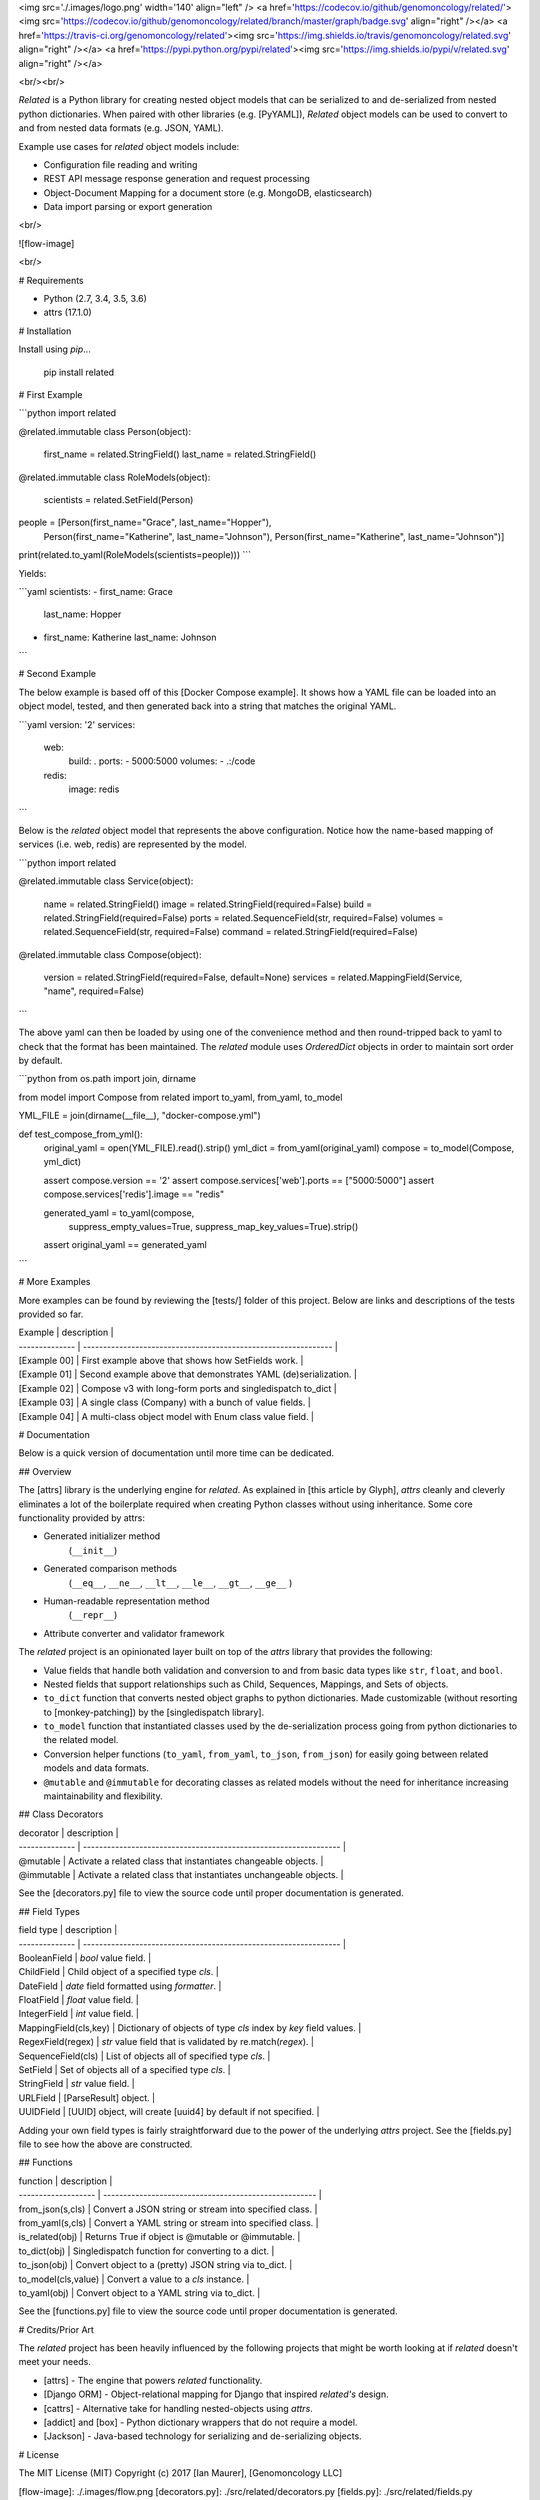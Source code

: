 <img src='./.images/logo.png' width='140' align="left" />
<a href='https://codecov.io/github/genomoncology/related/'><img src='https://codecov.io/github/genomoncology/related/branch/master/graph/badge.svg' align="right" /></a>
<a href='https://travis-ci.org/genomoncology/related'><img src='https://img.shields.io/travis/genomoncology/related.svg' align="right" /></a>
<a href='https://pypi.python.org/pypi/related'><img src='https://img.shields.io/pypi/v/related.svg' align="right" /></a>

<br/><br/>

`Related` is a Python library for creating nested object models
that can be serialized to and de-serialized from
nested python dictionaries. 
When paired with other libraries (e.g. [PyYAML]),
`Related` object models can be used to convert to and from
nested data formats (e.g. JSON, YAML).

Example use cases for `related` object models include:

* Configuration file reading and writing
* REST API message response generation and request processing
* Object-Document Mapping for a document store (e.g. MongoDB, elasticsearch)
* Data import parsing or export generation

<br/>

![flow-image]

<br/>

# Requirements

* Python (2.7, 3.4, 3.5, 3.6)
* attrs (17.1.0)


# Installation

Install using `pip`...

    pip install related


# First Example

```python
import related

@related.immutable
class Person(object):
    first_name = related.StringField()
    last_name = related.StringField()

@related.immutable
class RoleModels(object):
    scientists = related.SetField(Person)

people = [Person(first_name="Grace", last_name="Hopper"),
          Person(first_name="Katherine", last_name="Johnson"),
          Person(first_name="Katherine", last_name="Johnson")]

print(related.to_yaml(RoleModels(scientists=people)))
```

Yields:

```yaml
scientists:
- first_name: Grace
  last_name: Hopper
- first_name: Katherine
  last_name: Johnson
```


# Second Example

The below example is based off of this [Docker Compose example].
It shows how a YAML file can be loaded into an object model, tested, and
then generated back into a string that matches the original YAML.

```yaml
version: '2'
services:
  web:
    build: .
    ports:
    - 5000:5000
    volumes:
    - .:/code
  redis:
    image: redis
```

Below is the `related` object model that represents the above configuration.
Notice how the name-based mapping of services (i.e. web, redis) are
represented by the model.


```python
import related


@related.immutable
class Service(object):
    name = related.StringField()
    image = related.StringField(required=False)
    build = related.StringField(required=False)
    ports = related.SequenceField(str, required=False)
    volumes = related.SequenceField(str, required=False)
    command = related.StringField(required=False)


@related.immutable
class Compose(object):
    version = related.StringField(required=False, default=None)
    services = related.MappingField(Service, "name", required=False)
```

The above yaml can then be loaded by using one of the convenience
method and then round-tripped back to yaml to check that the format
has been maintained. The `related` module uses `OrderedDict` objects
in order to maintain sort order by default.

```python
from os.path import join, dirname

from model import Compose
from related import to_yaml, from_yaml, to_model

YML_FILE = join(dirname(__file__), "docker-compose.yml")


def test_compose_from_yml():
    original_yaml = open(YML_FILE).read().strip()
    yml_dict = from_yaml(original_yaml)
    compose = to_model(Compose, yml_dict)

    assert compose.version == '2'
    assert compose.services['web'].ports == ["5000:5000"]
    assert compose.services['redis'].image == "redis"

    generated_yaml = to_yaml(compose,
                             suppress_empty_values=True,
                             suppress_map_key_values=True).strip()

    assert original_yaml == generated_yaml
```


# More Examples

More examples can be found by reviewing the [tests/] folder of this project.
Below are links and descriptions of the tests provided so far.

| Example        | description                                                    | 
| -------------- | -------------------------------------------------------------- |
| [Example 00]   | First example above that shows how SetFields work.             |
| [Example 01]   | Second example above that demonstrates YAML (de)serialization. |
| [Example 02]   | Compose v3 with long-form ports and singledispatch to_dict     |
| [Example 03]   | A single class (Company) with a bunch of value fields.         | 
| [Example 04]   | A multi-class object model with Enum class value field.        |


# Documentation

Below is a quick version of documentation until more time can be dedicated.


## Overview

The [attrs] library is the underlying engine for `related`.
As explained in [this article by Glyph],
`attrs` cleanly and cleverly
eliminates a lot of the boilerplate
required when creating Python classes
without using inheritance.
Some core functionality provided by attrs:

* Generated initializer method
    (``__init__``)
* Generated comparison methods
    (``__eq__``, ``__ne__``, ``__lt__``, ``__le__``, ``__gt__``, ``__ge__`` )
* Human-readable representation method
    (``__repr__``)
* Attribute converter and validator framework


The `related` project is an opinionated layer
built on top of the `attrs` library
that provides the following:

* Value fields that handle both validation and conversion
  to and from basic data types like
  ``str``, ``float``, and ``bool``.
* Nested fields that support relationships such as
  Child, Sequences, Mappings, and Sets of objects.
* ``to_dict`` function that converts nested object graphs
  to python dictionaries.
  Made customizable (without resorting to [monkey-patching])
  by the [singledispatch library].
* ``to_model`` function that instantiated classes
  used by the de-serialization process going from
  python dictionaries to the related model.
* Conversion helper functions 
  (``to_yaml``, ``from_yaml``, ``to_json``, ``from_json``)
  for easily going between
  related models and data formats.
* ``@mutable`` and ``@immutable`` for decorating classes
  as related models without the need for inheritance increasing
  maintainability and flexibility.


## Class Decorators

| decorator             | description                                                      | 
| --------------        | ---------------------------------------------------------------- |
| @mutable              | Activate a related class that instantiates changeable objects.   |
| @immutable            | Activate a related class that instantiates unchangeable objects. |

See the [decorators.py] file to view the source code until proper
documentation is generated.


## Field Types

| field type            | description                                                      | 
| --------------        | ---------------------------------------------------------------- |
| BooleanField          | `bool` value field.                                              | 
| ChildField            | Child object of a specified type `cls`.                          |
| DateField             | `date` field formatted using `formatter`.                        |
| FloatField            | `float` value field.                                             |
| IntegerField          | `int` value field.                                               | 
| MappingField(cls,key) | Dictionary of objects of type `cls` index by `key` field values. |
| RegexField(regex)     | `str` value field that is validated by re.match(`regex`).        | 
| SequenceField(cls)    | List of objects all of specified type `cls`.                     |
| SetField              | Set of objects all of a specified type `cls`.                    |
| StringField           | `str` value field.                                               | 
| URLField              | [ParseResult] object.                                            |
| UUIDField             | [UUID] object, will create [uuid4] by default if not specified.  |


Adding your own field types is fairly straightforward
due to the power of the underlying `attrs` project.
See the [fields.py] file to see how the above are constructed.


## Functions

| function            | description                                           | 
| ------------------- | ----------------------------------------------------- |
| from_json(s,cls)    | Convert a JSON string or stream into specified class. | 
| from_yaml(s,cls)    | Convert a YAML string or stream into specified class. | 
| is_related(obj)     | Returns True if object is @mutable or @immutable.     |
| to_dict(obj)        | Singledispatch function for converting to a dict.     | 
| to_json(obj)        | Convert object to a (pretty) JSON string via to_dict. | 
| to_model(cls,value) | Convert a value to a `cls` instance.                  |
| to_yaml(obj)        | Convert object to a YAML string via to_dict.          | 


See the [functions.py] file to view the source code until proper
documentation is generated.


# Credits/Prior Art

The `related` project has been heavily influenced by the following
projects that might be worth looking at if `related` doesn't meet your needs.

* [attrs] - The engine that powers `related` functionality.
* [Django ORM] - Object-relational mapping for Django that inspired `related's` design.
* [cattrs] - Alternative take for handling nested-objects using `attrs`.
* [addict] and [box] - Python dictionary wrappers that do not require a model.
* [Jackson] - Java-based technology for serializing and de-serializing objects.


# License

The MIT License (MIT)
Copyright (c) 2017 [Ian Maurer], [Genomoncology LLC]




[flow-image]: ./.images/flow.png
[decorators.py]: ./src/related/decorators.py
[fields.py]: ./src/related/fields.py
[functions.py]: ./src/related/functions.py
[attrs]: http://attrs.readthedocs.io/en/stable/
[this article by Glyph]: https://glyph.twistedmatrix.com/2016/08/attrs.html
[Genomoncology LLC]: http://genomoncology.com 
[Ian Maurer]: https://github.com/imaurer
[singledispatch library]: https://pypi.python.org/pypi/singledispatch
[monkey-patching]: http://stackoverflow.com/questions/5626193/what-is-a-monkey-patch
[Django ORM]: https://docs.djangoproject.com/en/1.11/topics/db/models/
[UUID]: https://docs.python.org/3/library/uuid.html#uuid.UUID
[uuid4]: https://docs.python.org/3/library/uuid.html#uuid.uuid4
[ParseResult]: https://docs.python.org/2/library/urlparse.html#urlparse.ParseResult
[cattrs]: http://cattrs.readthedocs.io/en/latest/readme.html
[addict]: https://github.com/mewwts/addict
[box]: https://pypi.python.org/pypi/python-box
[Jackson]: https://github.com/FasterXML/jackson
[Docker Compose example]: https://docs.docker.com/compose/gettingstarted/#step-3-define-services-in-a-compose-file
[PyYAML]: https://pypi.python.org/pypi/PyYAML

[tests/]: ./tests/
[Example 00]: ./tests/ex00_sets_hashes
[Example 01]: ./tests/ex01_compose_v2
[Example 02]: ./tests/ex02_compose_v3.2
[Example 03]: ./tests/ex03_company
[Example 04]: ./tests/ex04_contact


0.1 (2017-05-15)
----------------

Initial release.

